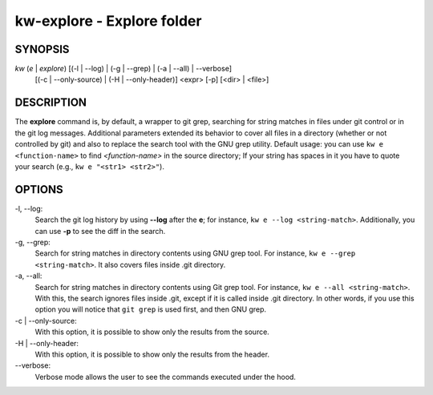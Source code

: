 ===========================
kw-explore - Explore folder
===========================

.. _explore-doc:

SYNOPSIS
========
*kw* (*e* | *explore*) [(-l | \--log) | (-g | \--grep) | (-a | \--all) | \--verbose]
                       [(-c | \--only-source) | (-H | \--only-header)] <expr>
                       [-p] [<dir> | <file>]

DESCRIPTION
===========
The **explore** command is, by default, a wrapper to git grep, searching for
string matches in files under git control or in the git log messages.
Additional parameters extended its behavior to cover all files in a directory
(whether or not controlled by git) and also to replace the search tool with the
GNU grep utility. Default usage: you can use ``kw e <function-name>`` to find
*<function-name>* in the source directory; If your string has spaces in it you
have to quote your search (e.g., ``kw e "<str1> <str2>"``).

OPTIONS
=======
-l, \--log:
  Search the git log history by using **\--log** after the **e**; for
  instance, ``kw e --log <string-match>``. Additionally, you can use **-p** to
  see the diff in the search.

-g, \--grep:
  Search for string matches in directory contents using GNU grep
  tool. For instance, ``kw e --grep <string-match>``. It also covers files
  inside .git directory.

-a, \--all:
  Search for string matches in directory contents using Git grep
  tool. For instance, ``kw e --all <string-match>``. With this, the search
  ignores files inside .git, except if it is called inside .git directory. In
  other words, if you use this option you will notice that ``git grep`` is
  used first, and then GNU grep.

-c | \--only-source:
  With this option, it is possible to show only the results from the source.

-H | \--only-header:
  With this option, it is possible to show only the results from the header.

\--verbose:
  Verbose mode allows the user to see the commands executed under the hood.
